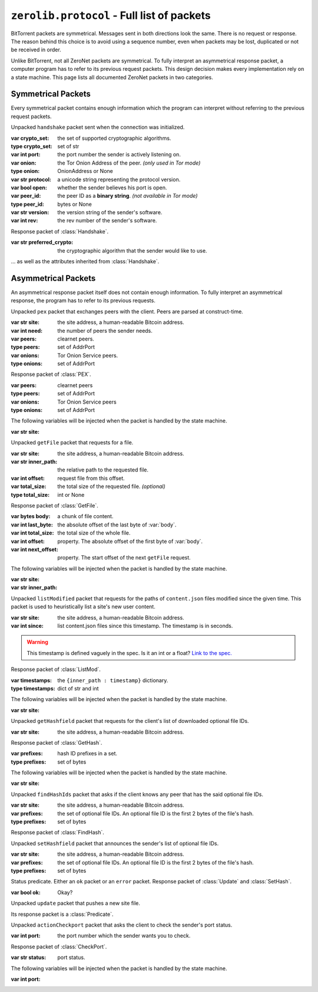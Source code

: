 ``zerolib.protocol`` - Full list of packets
===========================================

BitTorrent packets are symmetrical. Messages sent in both directions look the same. There is no request or response. The reason behind this choice is to avoid using a sequence number, even when packets may be lost, duplicated or not be received in order.

Unlike BitTorrent, not all ZeroNet packets are symmetrical. To fully interpret an asymmetrical response packet, a computer program has to refer to its previous request packets. This design decision makes every implementation rely on a state machine. This page lists all documented ZeroNet packets in two categories.

Symmetrical Packets
-------------------

Every symmetrical packet contains enough information which the program can interpret without referring to the previous request packets.

.. class:: Handshake(Packet)

    Unpacked ``handshake`` packet sent when the connection was initialized.

    :var crypto_set: the set of supported cryptographic algorithms.
    :type crypto_set: set of str
    :var int port: the port number the sender is actively listening on.
    :var onion: the Tor Onion Address of the peer. *(only used in Tor mode)*
    :type onion: OnionAddress or None
    :var str protocol: a unicode string representing the protocol version.
    :var bool open: whether the sender believes his port is open.
    :var peer_id: the peer ID as a **binary string**. *(not available in Tor mode)*
    :type peer_id: bytes or None
    :var str version: the version string of the sender's software.
    :var int rev: the rev number of the sender's software.

.. class:: OhHi(Handshake)

    Response packet of :class:`Handshake`.

    :var str preferred_crypto: the cryptographic algorithm that the sender would like to use.

    ... as well as the attributes inherited from :class:`Handshake`.

.. class:: Ping(Packet)

.. class:: Pong(Packet)


Asymmetrical Packets
--------------------

An asymmetrical response packet itself does not contain enough information. To fully interpret an asymmetrical response, the program has to refer to its previous requests.

.. class:: PEX(Packet)

    Unpacked ``pex`` packet that exchanges peers with the client. Peers are parsed at construct-time.

    :var str site: the site address, a human-readable Bitcoin address.
    :var int need: the number of peers the sender needs.
    :var peers: clearnet peers.
    :type peers: set of AddrPort
    :var onions: Tor Onion Service peers.
    :type onions: set of AddrPort

.. class:: RespPEX(Packet)

    Response packet of :class:`PEX`.

    :var peers: clearnet peers
    :type peers: set of AddrPort
    :var onions: Tor Onion Service peers
    :type onions: set of AddrPort

    The following variables will be injected when the packet is handled by the state machine.

    :var str site:


.. class:: GetFile(Packet)

    Unpacked ``getFile`` packet that requests for a file.

    :var str site: the site address, a human-readable Bitcoin address.
    :var str inner_path: the relative path to the requested file.
    :var int offset: request file from this offset.
    :var total_size: the total size of the requested file. *(optional)*
    :type total_size: int or None

.. class:: RespFile(Packet)

    Response packet of :class:`GetFile`.

    :var bytes body: a chunk of file content.
    :var int last_byte: the absolute offset of the last byte of :var:`body`.
    :var int total_size: the total size of the whole file.
    :var int offset: property. The absolute offset of the first byte of :var:`body`.
    :var int next_offset: property. The start offset of the next ``getFile`` request.

    The following variables will be injected when the packet is handled by the state machine.

    :var str site:
    :var str inner_path:


.. class:: ListMod(Packet)

    Unpacked ``listModified`` packet that requests for the paths of ``content.json`` files modified since the given time. This packet is used to heuristically list a site's new user content.

    :var str site: the site address, a human-readable Bitcoin address.
    :var int since: list content.json files since this timestamp. The timestamp is in seconds.

    .. warning::

        This timestamp is defined vaguely in the spec. Is it an int or a float? `Link to the spec. <https://zeronet.readthedocs.io/en/latest/help_zeronet/network_protocol/#listmodified-site-since>`_

.. class:: RespMod(Packet):

    Response packet of :class:`ListMod`.

    :var timestamps: the ``{inner_path : timestamp}`` dictionary.
    :type timestamps: dict of str and int

    .. method:: __iter__(self)
    .. method:: __contains__(self, key)
    .. method:: items(self)

        Helper methods for iterating through the :var:`timestamps`.

        .. code-block:: python

            for (inner_path, timestamp) in packet.items():
                print('File %r was updated on %d' % (inner_path, timestamps))

    The following variables will be injected when the packet is handled by the state machine.

    :var str site:

.. class:: GetHash(Packet)

    Unpacked ``getHashfield`` packet that requests for the client's list of downloaded optional file IDs.

    :var str site: the site address, a human-readable Bitcoin address.

.. class:: RespHashSet(Packet, PrefixIter)

    Response packet of :class:`GetHash`.

    :var prefixes: hash ID prefixes in a set.
    :type prefixes: set of bytes

    The following variables will be injected when the packet is handled by the state machine.

    :var str site:


.. class:: FindHash(Packet)

    Unpacked ``findHashIds`` packet that asks if the client knows any peer that has the said optional file IDs.

    :var str site: the site address, a human-readable Bitcoin address.
    :var prefixes: the set of optional file IDs. An optional file ID is the first 2 bytes of the file's hash.
    :type prefixes: set of bytes

.. class:: RespHashDict(Packet)

    Response packet of :class:`FindHash`.


.. class:: SetHash(Packet)

    Unpacked ``setHashfield`` packet that announces the sender's list of optional file IDs.

    :var str site: the site address, a human-readable Bitcoin address.
    :var prefixes: the set of optional file IDs. An optional file ID is the first 2 bytes of the file's hash.
    :type prefixes: set of bytes

.. class:: Predicate(Packet):

    Status predicate. Either an ``ok`` packet or an ``error`` packet. Response packet of :class:`Update` and :class:`SetHash`.

    :var bool ok: Okay?

.. class:: Update(Packet)

    Unpacked ``update`` packet that pushes a new site file.

    Its response packet is a :class:`Predicate`.

.. class:: CheckPort(Packet):

    Unpacked ``actionCheckport`` packet that asks the client to check the sender's port status.

    :var int port: the port number which the sender wants you to check.

.. class:: RespPort(Packet)

    Response packet of :class:`CheckPort`.

    :var str status: port status.

    The following variables will be injected when the packet is handled by the state machine.

    :var int port:
